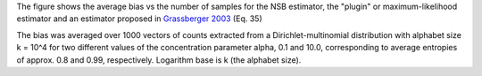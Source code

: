 The figure shows the average bias vs the number of samples for the NSB
estimator, the "plugin" or maximum-likelihood estimator and an estimator
proposed in `Grassberger 2003 <https://arxiv.org/abs/physics/0307138>`_
(Eq. 35)

.. image:: ./figs/bias.svg
   :height: 300px
   :width: 800 px
   :scale: 100 %
   :alt: https://github.com/simomarsili/ndd/blob/master/docs/figs/bias.svg
   :align: center
   :target: ./figs/bias.svg

The bias was averaged over 1000 vectors of counts extracted
from a Dirichlet-multinomial distribution with alphabet size k = 10^4
for two different values of the concentration parameter alpha,
0.1 and 10.0, corresponding to average entropies of approx.
0.8 and 0.99, respectively. Logarithm base is k (the alphabet size).





